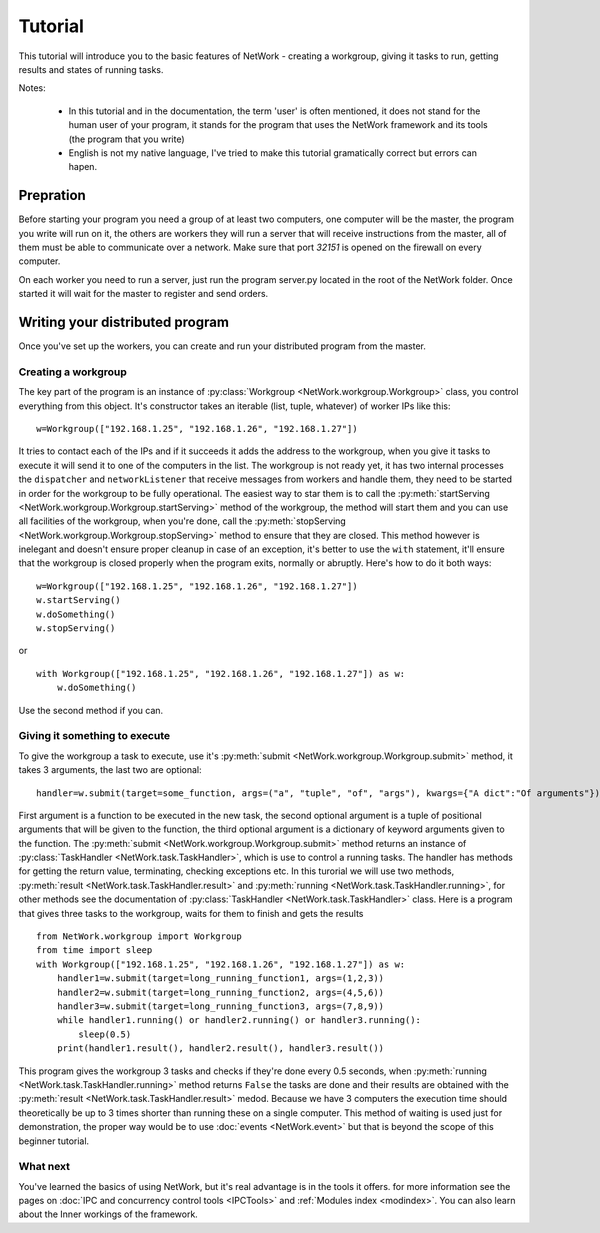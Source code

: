 Tutorial
********

This tutorial will introduce you to the basic features of NetWork - creating a workgroup, giving it tasks to run, getting results and states of running tasks.

Notes:

  * In this tutorial and in the documentation, the term 'user' is often mentioned, it does not stand for the human user of your program, it stands for the program that uses the NetWork framework and its tools (the program that you write)
  
  * English is not my native language, I've tried to make this tutorial gramatically correct but errors can hapen.

Prepration
==========

Before starting your program you need a group of at least two computers, one computer will be the master, the program you write will run on it, the others are workers they will run a server that will receive instructions from the master, all of them must be able to communicate over a network. Make sure that port *32151* is opened on the firewall on every computer.

On each worker you need to run a server, just run the program server.py located in the root of the NetWork folder. Once started it will wait for the master to register and send orders.

Writing your distributed program
================================

Once you've set up the workers, you can create and run your distributed program from the master.

Creating a workgroup
--------------------

The key part of the program is an instance of :py:class:`Workgroup <NetWork.workgroup.Workgroup>` class, you control everything from this object. It's constructor takes an iterable (list, tuple, whatever) of worker IPs like this:

::

    w=Workgroup(["192.168.1.25", "192.168.1.26", "192.168.1.27"])



It tries to contact each of the IPs and if it succeeds it adds the address to the workgroup, when you give it tasks to execute it will send it to one of the computers in the list.  
The workgroup is not ready yet, it has two internal processes the ``dispatcher`` and ``networkListener`` that receive messages from workers and handle them, they need to be started in order for the workgroup to be fully operational.  
The easiest way to star them is to call the :py:meth:`startServing <NetWork.workgroup.Workgroup.startServing>` method of the workgroup, the method will start them and you can use all facilities of the workgroup, when you're done, call the :py:meth:`stopServing <NetWork.workgroup.Workgroup.stopServing>` method to ensure that they are closed.  
This method however is inelegant and doesn't ensure proper cleanup in case of an exception, it's better to use the ``with`` statement, it'll ensure that the workgroup is closed properly when the program exits, normally or abruptly.  
Here's how to do it both ways:

::

    w=Workgroup(["192.168.1.25", "192.168.1.26", "192.168.1.27"])
    w.startServing()
    w.doSomething()
    w.stopServing()

or

::

    with Workgroup(["192.168.1.25", "192.168.1.26", "192.168.1.27"]) as w:
        w.doSomething()

Use the second method if you can.

Giving it something to execute
------------------------------

To give the workgroup a task to execute, use it's :py:meth:`submit <NetWork.workgroup.Workgroup.submit>` method, it takes 3 arguments, the last two are optional:  

::

    handler=w.submit(target=some_function, args=("a", "tuple", "of", "args"), kwargs={"A dict":"Of arguments"})


First argument is a function to be executed in the new task, the second optional argument is a tuple of positional arguments that will be given to the function, the third optional argument is a dictionary of keyword arguments given to the function.  
The :py:meth:`submit <NetWork.workgroup.Workgroup.submit>` method returns an instance of :py:class:`TaskHandler <NetWork.task.TaskHandler>`, which is use to control a running tasks. The handler has methods for getting the return value, terminating, checking exceptions etc.  
In this turorial we will use two methods, :py:meth:`result <NetWork.task.TaskHandler.result>` and :py:meth:`running <NetWork.task.TaskHandler.running>`, for other methods see the documentation of :py:class:`TaskHandler <NetWork.task.TaskHandler>` class.  
Here is a program that gives three tasks to the workgroup, waits for them to finish and gets the results

::

    from NetWork.workgroup import Workgroup
    from time import sleep
    with Workgroup(["192.168.1.25", "192.168.1.26", "192.168.1.27"]) as w:
        handler1=w.submit(target=long_running_function1, args=(1,2,3))
        handler2=w.submit(target=long_running_function2, args=(4,5,6))
        handler3=w.submit(target=long_running_function3, args=(7,8,9))
        while handler1.running() or handler2.running() or handler3.running():
            sleep(0.5)
        print(handler1.result(), handler2.result(), handler3.result())

This program gives the workgroup 3 tasks and checks if they're done every 0.5 seconds, when :py:meth:`running <NetWork.task.TaskHandler.running>` method returns ``False`` the tasks are done and their results are obtained with the :py:meth:`result <NetWork.task.TaskHandler.result>` medod. Because we have 3 computers the execution time should theoretically be up to 3 times shorter than running these on a single computer. This method of waiting is used just for demonstration, the proper way would be to use :doc:`events <NetWork.event>` but that is beyond the scope of this beginner tutorial.

What next
---------

You've learned the basics of using NetWork, but it's real advantage is in the tools it offers. for more information see the pages on :doc:`IPC and concurrency control tools <IPCTools>` and :ref:`Modules index <modindex>`.  
You can also learn about the Inner workings of the framework.
